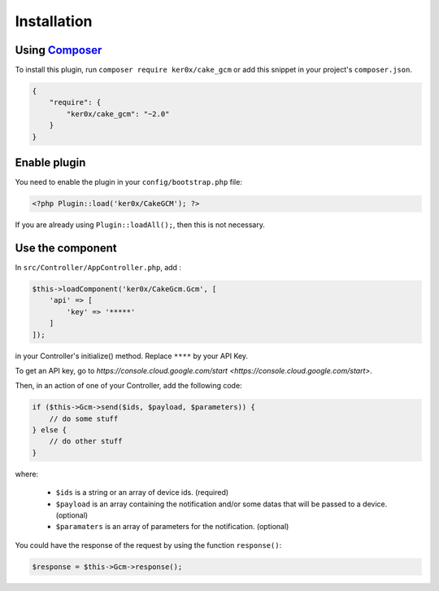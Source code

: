 Installation
============

Using `Composer <http://getcomposer.org/>`__
--------------------------------------------

To install this plugin, run ``composer require ker0x/cake_gcm`` or add this snippet in your project's ``composer.json``.

.. code:: json

    {
        "require": {
            "ker0x/cake_gcm": "~2.0"
        }
    }

Enable plugin
-------------

You need to enable the plugin in your ``config/bootstrap.php`` file:

.. code:: php

    <?php Plugin::load('ker0x/CakeGCM'); ?>

If you are already using ``Plugin::loadAll();``, then this is not necessary.

Use the component
-----------------

In ``src/Controller/AppController.php``, add :

.. code:: php

    $this->loadComponent('ker0x/CakeGcm.Gcm', [
        'api' => [
            'key' => '*****'
        ]
    ]);

in your Controller's initialize() method. Replace ``****`` by your API Key.

To get an API key, go to `https://console.cloud.google.com/start <https://console.cloud.google.com/start>`.

Then, in an action of one of your Controller, add the following code:

.. code:: php

    if ($this->Gcm->send($ids, $payload, $parameters)) {
        // do some stuff
    } else {
        // do other stuff
    }

where:

 - ``$ids`` is a string or an array of device ids. (required)
 - ``$payload`` is an array containing the notification and/or some datas that will be passed to a device. (optional)
 - ``$paramaters`` is an array of parameters for the notification. (optional)

You could have the response of the request by using the function ``response()``:

.. code:: php

    $response = $this->Gcm->response();

